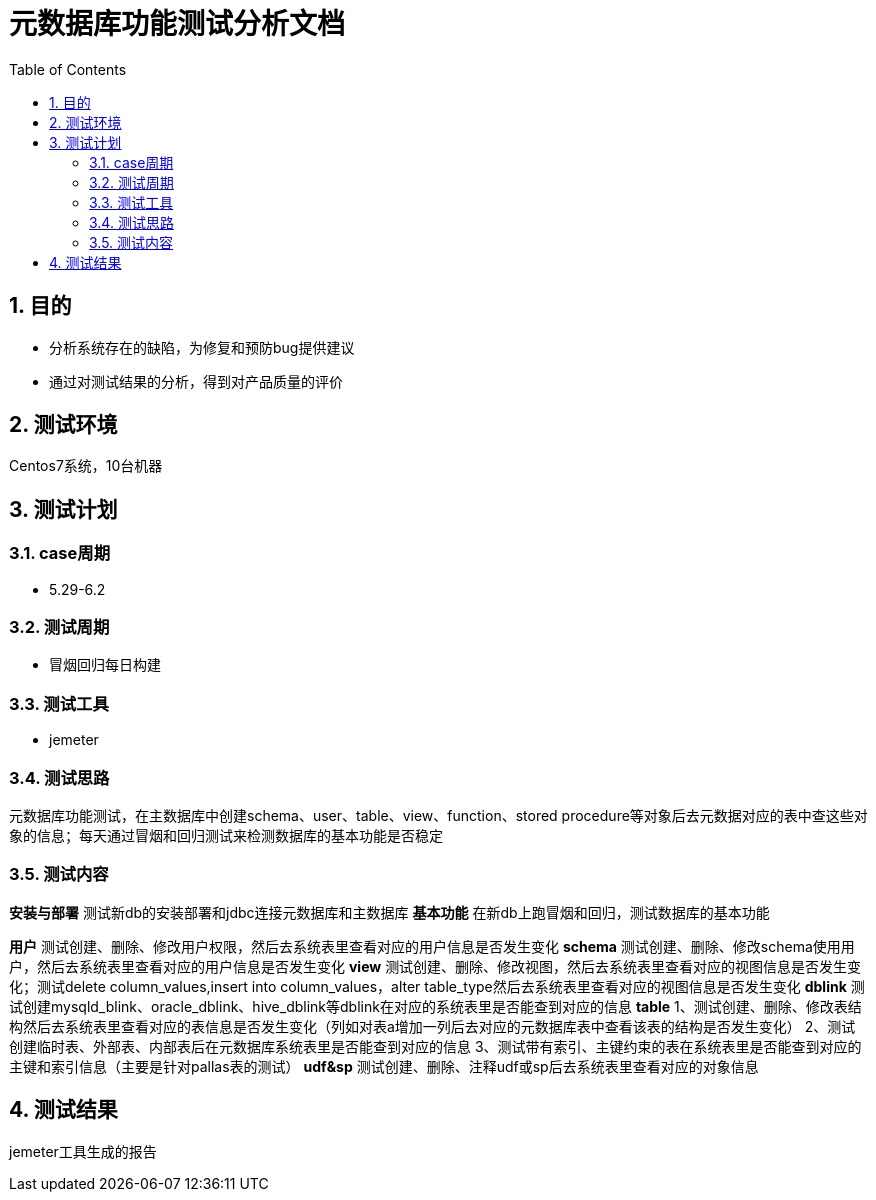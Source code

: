 = 元数据库功能测试分析文档
:doctype: article
:encoding: utf-8
:lang: zh
:toc:
:numbered:

==  目的

** 分析系统存在的缺陷，为修复和预防bug提供建议
** 通过对测试结果的分析，得到对产品质量的评价

== 测试环境
Centos7系统，10台机器

== 测试计划

=== case周期

** 5.29-6.2

=== 测试周期

** 冒烟回归每日构建

=== 测试工具

** jemeter

=== 测试思路

元数据库功能测试，在主数据库中创建schema、user、table、view、function、stored procedure等对象后去元数据对应的表中查这些对象的信息；每天通过冒烟和回归测试来检测数据库的基本功能是否稳定

=== 测试内容
*安装与部署*
测试新db的安装部署和jdbc连接元数据库和主数据库
*基本功能*
在新db上跑冒烟和回归，测试数据库的基本功能

*用户*
测试创建、删除、修改用户权限，然后去系统表里查看对应的用户信息是否发生变化
*schema*
测试创建、删除、修改schema使用用户，然后去系统表里查看对应的用户信息是否发生变化
*view*
测试创建、删除、修改视图，然后去系统表里查看对应的视图信息是否发生变化；测试delete column_values,insert into column_values，alter table_type然后去系统表里查看对应的视图信息是否发生变化
*dblink*
测试创建mysqld_blink、oracle_dblink、hive_dblink等dblink在对应的系统表里是否能查到对应的信息
*table*
1、测试创建、删除、修改表结构然后去系统表里查看对应的表信息是否发生变化（列如对表a增加一列后去对应的元数据库表中查看该表的结构是否发生变化）
2、测试创建临时表、外部表、内部表后在元数据库系统表里是否能查到对应的信息
3、测试带有索引、主键约束的表在系统表里是否能查到对应的主键和索引信息（主要是针对pallas表的测试）
*udf&sp*
测试创建、删除、注释udf或sp后去系统表里查看对应的对象信息

== 测试结果
jemeter工具生成的报告

